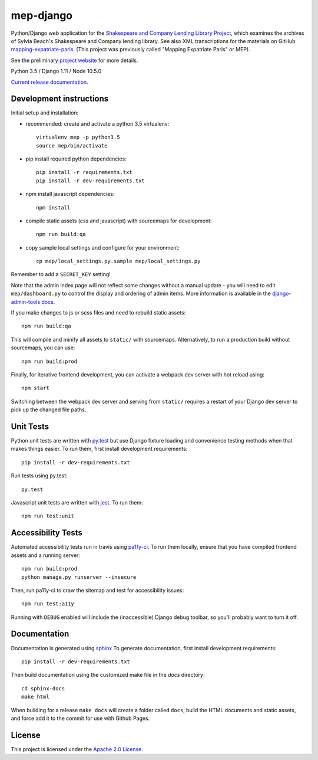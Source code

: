 
mep-django
==========

.. sphinx-start-marker-do-not-remove


Python/Django web application for the `Shakespeare and Company Lending Library Project
<https://cdh.princeton.edu/projects/shakespeare-and-company-lending-library-project/>`_,
which examines the archives of Sylvia Beach's Shakespeare and Company lending library.
See also XML transcriptions for the materials on GitHub `mapping-expatriate-paris
<https://github.com/Princeton-CDH/mapping-expatriate-paris>`_.  (This project
was previously called "Mapping Expatriate Paris" or MEP).

See the preliminary `project website <http://mep.princeton.edu/>`_ for more details.

Python 3.5 / Django 1.11 / Node 10.5.0

.. image:: https://travis-ci.org/Princeton-CDH/mep-django.svg?branch=master
    :target: https://travis-ci.org/Princeton-CDH/mep-django
    :alt: Build status

.. image:: https://codecov.io/gh/Princeton-CDH/mep-django/branch/master/graph/badge.svg
    :target: https://codecov.io/gh/Princeton-CDH/mep-django/branch/master
    :alt: Code coverage

.. image:: https://landscape.io/github/Princeton-CDH/mep-django/master/landscape.svg?style=flat
   :target: https://landscape.io/github/Princeton-CDH/mep-django/master
   :alt: Code Health

.. image:: https://requires.io/github/Princeton-CDH/mep-django/requirements.svg?branch=master
     :target: https://requires.io/github/Princeton-CDH/mep-django/requirements/?branch=master
     :alt: Requirements Status

`Current release documentation <https://princeton-cdh.github.io/mep-django/>`_.

Development instructions
------------------------

Initial setup and installation:

- recommended: create and activate a python 3.5 virtualenv::


    virtualenv mep -p python3.5
    source mep/bin/activate

- pip install required python dependencies::


    pip install -r requirements.txt
    pip install -r dev-requirements.txt

- npm install javascript dependencies::


    npm install

- compile static assets (css and javascript) with sourcemaps for development::


    npm run build:qa

- copy sample local settings and configure for your environment::


    cp mep/local_settings.py.sample mep/local_settings.py

Remember to add a ``SECRET_KEY`` setting!


Note that the admin index page will not reflect some changes without a manual
update - you will need to edit ``mep/dashboard.py`` to control the display and
ordering of admin items. More information is available in the `django-admin-tools
docs <http://django-admin-tools.readthedocs.io/en/latest/dashboard.html#>`_.

If you make changes to js or scss files and need to rebuild static assets::


    npm run build:qa

This will compile and minify all assets to ``static/`` with sourcemaps.
Alternatively, to run a production build without sourcemaps, you can use::

    npm run build:prod

Finally, for iterative frontend development, you can activate a webpack dev
server with hot reload using::


    npm start

Switching between the webpack dev server and serving from ``static/`` requires a
restart of your Django dev server to pick up the changed file paths.


Unit Tests
----------

Python unit tests are written with `py.test <http://doc.pytest.org/>`__ but use
Django fixture loading and convenience testing methods when that makes
things easier. To run them, first install development requirements::

    pip install -r dev-requirements.txt

Run tests using py.test::

    py.test

Javascript unit tests are written with `jest <https://jestjs.io/>`__. To run
them::

    npm run test:unit


Accessibility Tests
-------------------

Automated accessibility tests run in travis using `pa11y-ci <https://github.com/pa11y/pa11y-ci>`_.
To run them locally, ensure that you have compiled frontend assets and a running
server::

    npm run build:prod
    python manage.py runserver --insecure

Then, run pa11y-ci to craw the sitemap and test for accessibility issues::

    npm run test:a11y

Running with ``DEBUG`` enabled will include the (inaccessible) Django
debug toolbar, so you'll probably want to turn it off.

Documentation
-------------

Documentation is generated using `sphinx <http://www.sphinx-doc.org/>`__
To generate documentation, first install development requirements::

    pip install -r dev-requirements.txt

Then build documentation using the customized make file in the `docs`
directory::

    cd sphinx-docs
    make html

When building for a release ``make docs`` will create a folder called ``docs``,
build the HTML documents and static assets, and force add it to the commit for
use with Github Pages.

License
-------
This project is licensed under the `Apache 2.0 License <https://github.com/Princeton-CDH/mep-django/blob/master/LICENSE>`_.
